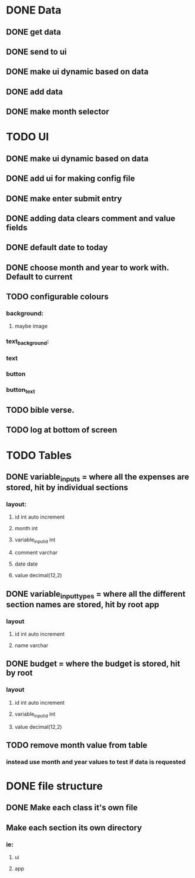 * DONE Data
  CLOSED: [2020-12-03 Thu 15:00]
  :PROPERTIES:
  :ID:       d165b75e-2298-4e61-82d4-a8bd2089d01f
  :END:
** DONE get data
   CLOSED: [2020-12-02 Wed 14:26]
** DONE send to ui
   CLOSED: [2020-12-02 Wed 14:27]
** DONE make ui dynamic based on data
   CLOSED: [2020-12-02 Wed 14:27]
** DONE add data
   CLOSED: [2020-12-02 Wed 14:27]
** DONE make month selector
   CLOSED: [2020-12-03 Thu 15:00]
* TODO UI
** DONE make ui dynamic based on data
   CLOSED: [2020-12-02 Wed 14:27]
** DONE add ui for making config file
   CLOSED: [2020-12-03 Thu 15:00]
** DONE make enter submit entry
   CLOSED: [2020-12-02 Wed 14:52]
** DONE adding data clears comment and value fields
   CLOSED: [2020-12-02 Wed 14:52]
** DONE default date to today
   CLOSED: [2020-12-02 Wed 14:52]
** DONE choose month and year to work with. Default to current
   CLOSED: [2020-12-03 Thu 15:00]
** TODO configurable colours
*** background:
**** maybe image
*** text_background:
*** text
*** button
*** button_text
** TODO bible verse.
** TODO log at bottom of screen
* TODO Tables
** DONE variable_inputs = where all the expenses are stored, hit by individual sections 
   CLOSED: [2020-12-02 Wed 14:27]
*** layout:
**** id int auto increment
**** month int
**** variable_input_id int
**** comment varchar
**** date date
**** value decimal(12,2)
** DONE variable_input_types = where all the different section names are stored, hit by root app
   CLOSED: [2020-12-02 Wed 14:27]
*** layout
**** id int auto increment
**** name varchar
** DONE budget = where the budget is stored, hit by root
   CLOSED: [2020-12-02 Wed 14:27]
*** layout
**** id int auto increment
**** variable_input_id int
**** value decimal(12,2)
** TODO remove month value from table
*** instead use month and year values to test if data is requested
* DONE file structure
  CLOSED: [2020-12-02 Wed 21:13]
** DONE Make each class it's own file
   CLOSED: [2020-12-02 Wed 15:18]
** Make each section its own directory
*** ie:
**** ui
**** app

